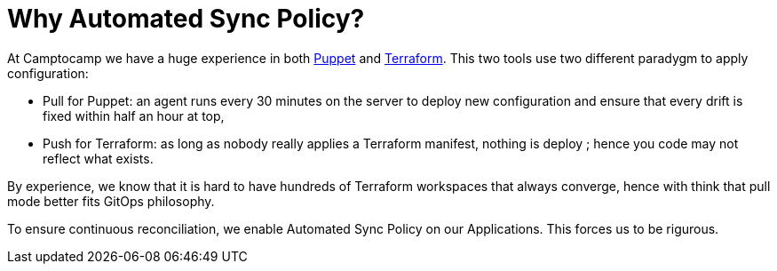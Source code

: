 = Why Automated Sync Policy?

At Camptocamp we have a huge experience in both
https://puppet.com/[Puppet] and https://www.terraform.io/[Terraform].
This two tools use two different paradygm to apply configuration:

- Pull for Puppet: an agent runs every 30 minutes on the server to deploy new
configuration and ensure that every drift is fixed within half an hour
at top,
- Push for Terraform: as long as nobody really applies a
Terraform manifest, nothing is deploy ; hence you code may not reflect
what exists.

By experience, we know that it is hard to have hundreds of Terraform
workspaces that always converge, hence with think that pull mode better
fits GitOps philosophy.

To ensure continuous reconciliation, we enable Automated Sync Policy on
our Applications. This forces us to be rigurous.